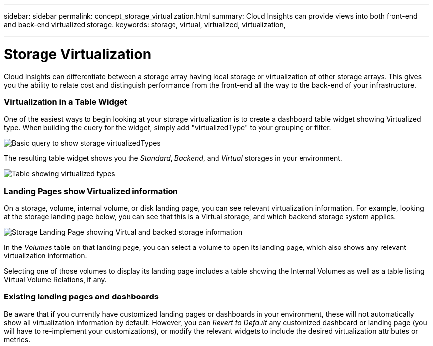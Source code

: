 ---
sidebar: sidebar
permalink: concept_storage_virtualization.html
summary: Cloud Insights can provide views into both front-end and back-end virtualized storage.
keywords: storage, virtual, virtualized, virtualization,  

---

= Storage Virtualization 

:toc: macro
:hardbreaks:
:toclevels: 2
:nofooter:
:icons: font
:linkattrs:
:imagesdir: ./media/

[.lead]
Cloud Insights can differentiate between a storage array having local storage or virtualization of other storage arrays. This gives you the ability to relate cost and distinguish performance from the front-end all the way to the back-end of your infrastructure.

=== Virtualization in a Table Widget

One of the easiest ways to begin looking at your storage virtualization is to create a dashboard table widget showing Virtualized type. When building the query for the widget, simply add "virtualizedType" to your grouping or filter.

image:StorageVirtualization_TableWidgetSettings.png[Basic query to show storage virtualizedTypes]

The resulting table widget shows you the _Standard_, _Backend_, and _Virtual_ storages in your environment. 

image:StorageVirtualization_TableWidgetShowingVirtualizedTypes.png[Table showing virtualized types]

=== Landing Pages show Virtualized information

On a storage, volume, internal volume, or disk landing page, you can see relevant virtualization information. For example, looking at the storage landing page below, you can see that this is a Virtual storage, and which backend storage system applies.

image:StorageVirtualization_StorageSummary.png[Storage Landing Page showing Virtual and backed storage information]

In the _Volumes_ table on that landing page, you can select a volume to open its landing page, which also shows any relevant virtualization information.

Selecting one of those volumes to display its landing page includes a table showing the Internal Volumes as well as a table listing Virtual Volume Relations, if any.

=== Existing landing pages and dashboards 

Be aware that if you currently have customized landing pages or dashboards in your environment, these will not automatically show all virtualization information by default. However, you can _Revert to Default_ any customized dashboard or landing page (you will have to re-implement your customizations), or modify the relevant widgets to include the desired virtualization attributes or metrics.






